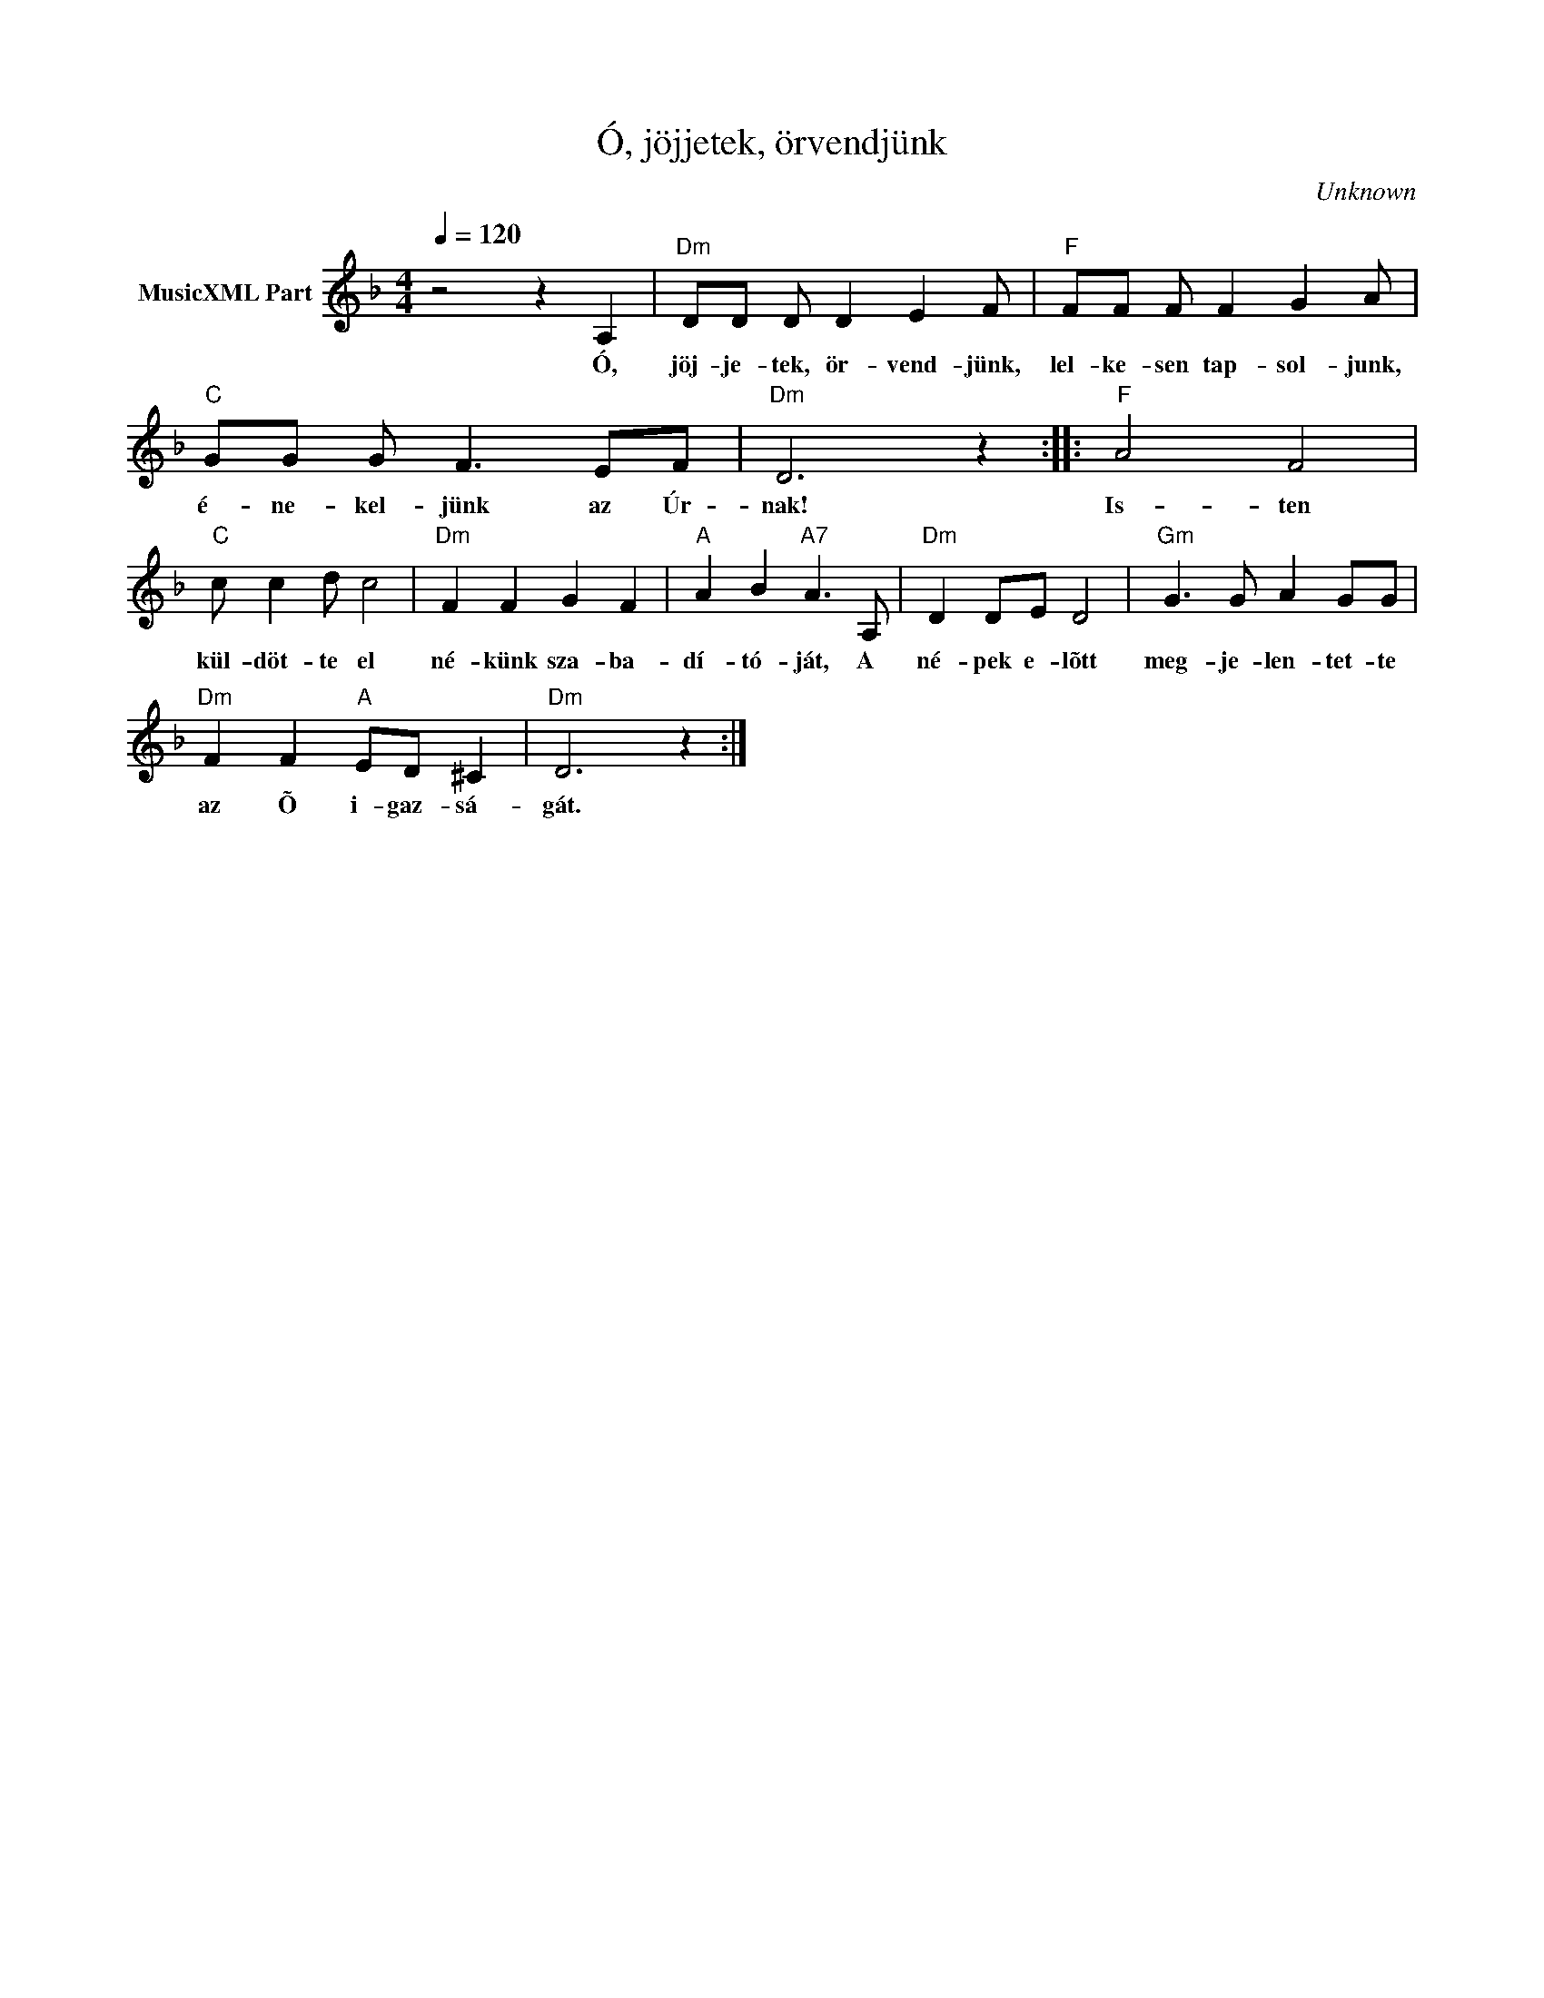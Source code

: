 X:1
T:Ó, jöjjetek, örvendjünk
T: 
C:Unknown
Z:Public Domain
L:1/8
Q:1/4=120
M:4/4
K:Dmin
V:1 treble nm="MusicXML Part"
%%MIDI program 0
V:1
 z4 z2 A,2 |"Dm" DD D D2 E2 F |"F" FF F F2 G2 A |"C" GG G F3 EF |"Dm" D6 z2 ::"F" A4 F4 | %6
w: Ó,|jöj- je- tek, ör- vend- jünk,|lel- ke- sen tap- sol- junk,|é- ne- kel- jünk az Úr-|nak!|Is- ten|
"C" c c2 d c4 |"Dm" F2 F2 G2 F2 |"A" A2 B2"A7" A3 A, |"Dm" D2 DE D4 |"Gm" G3 G A2 GG | %11
w: kül- döt- te el|né- künk sza- ba-|dí- tó- ját, A|né- pek e- lõtt|meg- je- len- tet- te|
"Dm" F2 F2"A" ED ^C2 |"Dm" D6 z2 :| %13
w: az Õ i- gaz- sá-|gát.|


